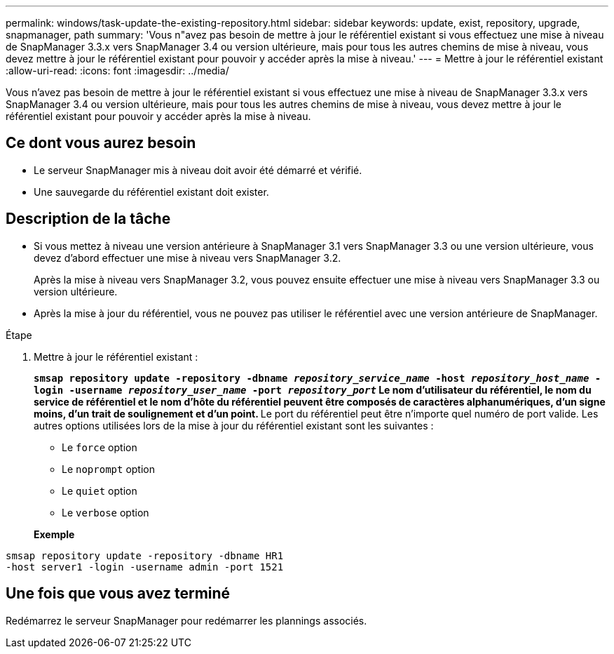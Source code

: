 ---
permalink: windows/task-update-the-existing-repository.html 
sidebar: sidebar 
keywords: update, exist, repository, upgrade, snapmanager, path 
summary: 'Vous n"avez pas besoin de mettre à jour le référentiel existant si vous effectuez une mise à niveau de SnapManager 3.3.x vers SnapManager 3.4 ou version ultérieure, mais pour tous les autres chemins de mise à niveau, vous devez mettre à jour le référentiel existant pour pouvoir y accéder après la mise à niveau.' 
---
= Mettre à jour le référentiel existant
:allow-uri-read: 
:icons: font
:imagesdir: ../media/


[role="lead"]
Vous n'avez pas besoin de mettre à jour le référentiel existant si vous effectuez une mise à niveau de SnapManager 3.3.x vers SnapManager 3.4 ou version ultérieure, mais pour tous les autres chemins de mise à niveau, vous devez mettre à jour le référentiel existant pour pouvoir y accéder après la mise à niveau.



== Ce dont vous aurez besoin

* Le serveur SnapManager mis à niveau doit avoir été démarré et vérifié.
* Une sauvegarde du référentiel existant doit exister.




== Description de la tâche

* Si vous mettez à niveau une version antérieure à SnapManager 3.1 vers SnapManager 3.3 ou une version ultérieure, vous devez d'abord effectuer une mise à niveau vers SnapManager 3.2.
+
Après la mise à niveau vers SnapManager 3.2, vous pouvez ensuite effectuer une mise à niveau vers SnapManager 3.3 ou version ultérieure.

* Après la mise à jour du référentiel, vous ne pouvez pas utiliser le référentiel avec une version antérieure de SnapManager.


.Étape
. Mettre à jour le référentiel existant :
+
`*smsap repository update -repository -dbname _repository_service_name_ -host _repository_host_name_ -login -username _repository_user_name_ -port _repository_port_*`** Le nom d'utilisateur du référentiel, le nom du service de référentiel et le nom d'hôte du référentiel peuvent être composés de caractères alphanumériques, d'un signe moins, d'un trait de soulignement et d'un point. ** Le port du référentiel peut être n'importe quel numéro de port valide. Les autres options utilisées lors de la mise à jour du référentiel existant sont les suivantes :

+
** Le `force` option
** Le `noprompt` option
** Le `quiet` option
** Le `verbose` option


+
*Exemple*



[listing]
----
smsap repository update -repository -dbname HR1
-host server1 -login -username admin -port 1521
----


== Une fois que vous avez terminé

Redémarrez le serveur SnapManager pour redémarrer les plannings associés.
